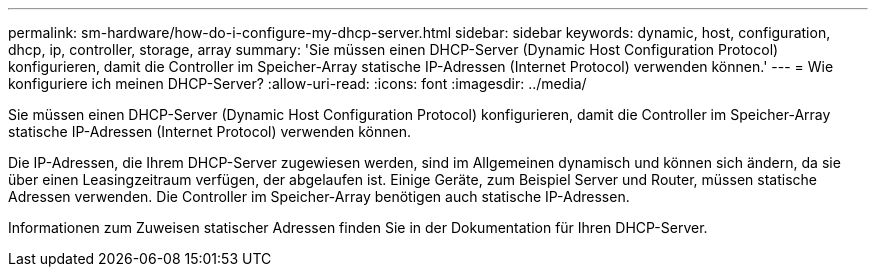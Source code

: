 ---
permalink: sm-hardware/how-do-i-configure-my-dhcp-server.html 
sidebar: sidebar 
keywords: dynamic, host, configuration, dhcp, ip, controller, storage, array 
summary: 'Sie müssen einen DHCP-Server (Dynamic Host Configuration Protocol) konfigurieren, damit die Controller im Speicher-Array statische IP-Adressen (Internet Protocol) verwenden können.' 
---
= Wie konfiguriere ich meinen DHCP-Server?
:allow-uri-read: 
:icons: font
:imagesdir: ../media/


[role="lead"]
Sie müssen einen DHCP-Server (Dynamic Host Configuration Protocol) konfigurieren, damit die Controller im Speicher-Array statische IP-Adressen (Internet Protocol) verwenden können.

Die IP-Adressen, die Ihrem DHCP-Server zugewiesen werden, sind im Allgemeinen dynamisch und können sich ändern, da sie über einen Leasingzeitraum verfügen, der abgelaufen ist. Einige Geräte, zum Beispiel Server und Router, müssen statische Adressen verwenden. Die Controller im Speicher-Array benötigen auch statische IP-Adressen.

Informationen zum Zuweisen statischer Adressen finden Sie in der Dokumentation für Ihren DHCP-Server.
